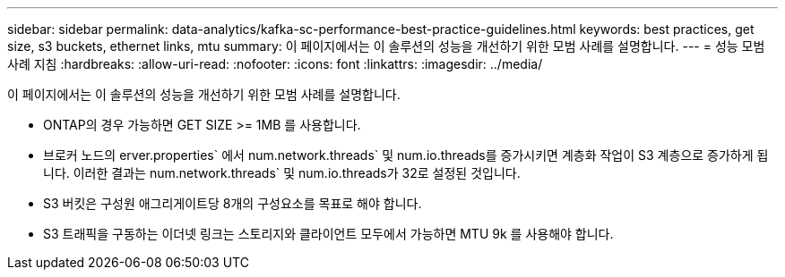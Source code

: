 ---
sidebar: sidebar 
permalink: data-analytics/kafka-sc-performance-best-practice-guidelines.html 
keywords: best practices, get size, s3 buckets, ethernet links, mtu 
summary: 이 페이지에서는 이 솔루션의 성능을 개선하기 위한 모범 사례를 설명합니다. 
---
= 성능 모범 사례 지침
:hardbreaks:
:allow-uri-read: 
:nofooter: 
:icons: font
:linkattrs: 
:imagesdir: ../media/


[role="lead"]
이 페이지에서는 이 솔루션의 성능을 개선하기 위한 모범 사례를 설명합니다.

* ONTAP의 경우 가능하면 GET SIZE >= 1MB 를 사용합니다.
* 브로커 노드의 erver.properties` 에서 num.network.threads` 및 num.io.threads를 증가시키면 계층화 작업이 S3 계층으로 증가하게 됩니다. 이러한 결과는 num.network.threads` 및 num.io.threads가 32로 설정된 것입니다.
* S3 버킷은 구성원 애그리게이트당 8개의 구성요소를 목표로 해야 합니다.
* S3 트래픽을 구동하는 이더넷 링크는 스토리지와 클라이언트 모두에서 가능하면 MTU 9k 를 사용해야 합니다.

